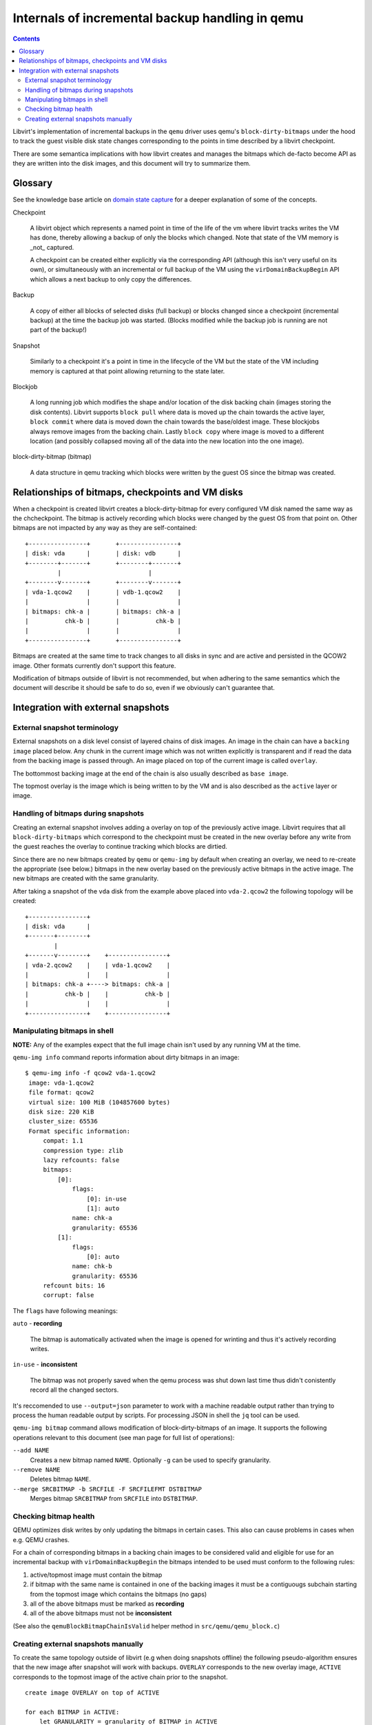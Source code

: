 ================================================
Internals of incremental backup handling in qemu
================================================

.. contents::

Libvirt's implementation of incremental backups in the ``qemu`` driver uses
qemu's ``block-dirty-bitmaps`` under the hood to track the guest visible disk
state changes corresponding to the points in time described by a libvirt
checkpoint.

There are some semantica implications with how libvirt creates and manages the
bitmaps which de-facto become API as they are written into the disk images, and
this document will try to summarize them.

Glossary
========

See the knowledge base article on
`domain state capture <https://libvirt.org/kbase/domainstatecapture.html>`_ for
a deeper explanation of some of the concepts.

Checkpoint

    A libvirt object which represents a named point in time of the life of the
    vm where libvirt tracks writes the VM has done, thereby allowing a backup of
    only the blocks which changed. Note that state of the VM memory is _not_
    captured.

    A checkpoint can be created either explicitly via the corresponding API
    (although this isn't very useful on its own), or simultaneously with an
    incremental or full backup of the VM using the ``virDomainBackupBegin`` API
    which allows a next backup to only copy the differences.

Backup

    A copy of either all blocks of selected disks (full backup) or blocks changed
    since a checkpoint (incremental backup) at the time the backup job was
    started. (Blocks modified while the backup job is running are not part of the
    backup!)

Snapshot

    Similarly to a checkpoint it's a point in time in the lifecycle of the VM
    but the state of the VM including memory is captured at that point allowing
    returning to the state later.

Blockjob

    A long running job which modifies the shape and/or location of the disk
    backing chain (images storing the disk contents). Libvirt supports
    ``block pull`` where data is moved up the chain towards the active layer,
    ``block commit`` where data is moved down the chain towards the base/oldest
    image. These blockjobs always remove images from the backing chain. Lastly
    ``block copy`` where image is moved to a different location (and possibly
    collapsed moving all of the data into the new location into the one image).

block-dirty-bitmap (bitmap)

    A data structure in qemu tracking which blocks were written by the guest
    OS since the bitmap was created.

Relationships of bitmaps, checkpoints and VM disks
==================================================

When a checkpoint is created libvirt creates a block-dirty-bitmap for every
configured VM disk named the same way as the chcheckpoint. The bitmap is
actively recording which blocks were changed by the guest OS from that point on.
Other bitmaps are not impacted by any way as they are self-contained:

::

 +----------------+       +----------------+
 | disk: vda      |       | disk: vdb      |
 +--------+-------+       +--------+-------+
          |                        |
 +--------v-------+       +--------v-------+
 | vda-1.qcow2    |       | vdb-1.qcow2    |
 |                |       |                |
 | bitmaps: chk-a |       | bitmaps: chk-a |
 |          chk-b |       |          chk-b |
 |                |       |                |
 +----------------+       +----------------+

Bitmaps are created at the same time to track changes to all disks in sync and
are active and persisted in the QCOW2 image. Other formats currently don't
support this feature.

Modification of bitmaps outside of libvirt is not recommended, but when adhering
to the same semantics which the document will describe it should be safe to do
so, even if we obviously can't guarantee that.


Integration with external snapshots
===================================

External snapshot terminology
-----------------------------

External snapshots on a disk level consist of layered chains of disk images. An
image in the chain can have a ``backing image`` placed below. Any chunk in the
current image which was not written explicitly is transparent and if read the
data from the backing image is passed through. An image placed on top of the
current image is called ``overlay``.

The bottommost backing image at the end of the chain is also usually described
as ``base image``.

The topmost overlay is the image which is being written to by the VM and is also
described as the ``active`` layer or image.

Handling of bitmaps during snapshots
------------------------------------

Creating an external snapshot involves adding a overlay on top of the previously
active image. Libvirt requires that all ``block-dirty-bitmaps`` which correspond
to the checkpoint must be created in the new overlay before any write from the
guest reaches the overlay to continue tracking which blocks are dirtied.

Since there are no new bitmaps created by ``qemu`` or ``qemu-img`` by default
when creating an overlay, we need to re-create the appropriate (see below.)
bitmaps in the new overlay based on the previously active bitmaps in the active
image. The new bitmaps are created with the same granularity.

After taking a snapshot of the ``vda`` disk from the example above placed into
``vda-2.qcow2`` the following topology will be created:

::

   +----------------+
   | disk: vda      |
   +-------+--------+
           |
   +-------v--------+    +----------------+
   | vda-2.qcow2    |    | vda-1.qcow2    |
   |                |    |                |
   | bitmaps: chk-a +----> bitmaps: chk-a |
   |          chk-b |    |          chk-b |
   |                |    |                |
   +----------------+    +----------------+

Manipulating bitmaps in shell
-----------------------------

**NOTE:** Any of the examples expect that the full image chain isn't used by any
running VM at the time.

``qemu-img info`` command reports information about dirty bitmaps in an image:

::

  $ qemu-img info -f qcow2 vda-1.qcow2
   image: vda-1.qcow2
   file format: qcow2
   virtual size: 100 MiB (104857600 bytes)
   disk size: 220 KiB
   cluster_size: 65536
   Format specific information:
       compat: 1.1
       compression type: zlib
       lazy refcounts: false
       bitmaps:
           [0]:
               flags:
                   [0]: in-use
                   [1]: auto
               name: chk-a
               granularity: 65536
           [1]:
               flags:
                   [0]: auto
               name: chk-b
               granularity: 65536
       refcount bits: 16
       corrupt: false

The ``flags`` have following meanings:

``auto`` - **recording**

    The bitmap is automatically activated when the image is opened for wrinting
    and thus it's actively recording writes.

``in-use`` - **inconsistent**

    The bitmap was not properly saved when the qemu process was shut down last
    time thus didn't conistently record all the changed sectors.

It's reccomended to use ``--output=json`` parameter to work with a machine
readable output rather than trying to process the human readable output by
scripts. For processing JSON in shell the ``jq`` tool can be used.

``qemu-img bitmap`` command allows modification of block-dirty-bitmaps of an
image. It supports the following operations relevant to this document (see man
page for full list of operations):

``--add NAME``
    Creates a new bitmap named ``NAME``. Optionally ``-g`` can be used to
    specify granularity.

``--remove NAME``
    Deletes bitmap ``NAME``.

``--merge SRCBITMAP -b SRCFILE -F SRCFILEFMT DSTBITMAP``
    Merges bitmap ``SRCBITMAP`` from ``SRCFILE`` into ``DSTBITMAP``.

Checking bitmap health
----------------------

QEMU optimizes disk writes by only updating the bitmaps in certain cases. This
also can cause problems in cases when e.g. QEMU crashes.

For a chain of corresponding bitmaps in a backing chain images to be considered
valid and eligible for use for an incremental backup with
``virDomainBackupBegin`` the bitmaps intended to be used must conform to the
following rules:

1) active/topmost image must contain the bitmap
2) if bitmap with the same name is contained in one of the backing images it
   must be a contiguougs subchain starting from the topmost image which contains
   the bitmaps (no gaps)
3) all of the above bitmaps must be marked as **recording**
4) all of the above bitmaps must not be **inconsistent**

(See also the ``qemuBlockBitmapChainIsValid`` helper method in
``src/qemu/qemu_block.c``)

Creating external snapshots manually
--------------------------------------

To create the same topology outside of libvirt (e.g when doing snapshots
offline) the following pseudo-algorithm ensures that the new image after
snapshot will work with backups. ``OVERLAY`` corresponds to the new overlay
image, ``ACTIVE`` corresponds to the topmost image of the active chain prior to
the snapshot.

::

    create image OVERLAY on top of ACTIVE

    for each BITMAP in ACTIVE:
        let GRANULARITY = granularity of BITMAP in ACTIVE

        if BITMAP isn't RECORDING or is INCONSISTENT:
            continue

        create RECORDING bitmap named BITMAP in OVERLAY with GRANULARITY
